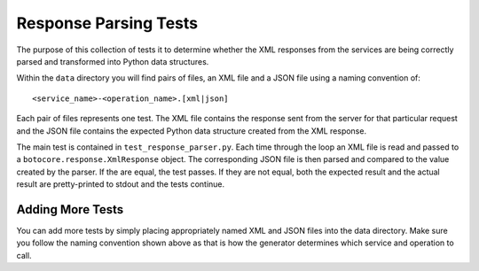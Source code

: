 ======================
Response Parsing Tests
======================

The purpose of this collection of tests it to determine whether the XML
responses from the services are being correctly parsed and transformed
into Python data structures.

Within the ``data`` directory you will find pairs of files, an XML file
and a JSON file using a naming convention of::

    <service_name>-<operation_name>.[xml|json]

Each pair of files represents one test.  The XML file contains the
response sent from the server for that particular request and the JSON
file contains the expected Python data structure created from the XML
response.

The main test is contained in ``test_response_parser.py``.  Each
time through the loop an XML file is read and passed to
a ``botocore.response.XmlResponse`` object.  The corresponding
JSON file is then parsed and compared to the value created by the
parser.  If the are equal, the test passes.  If they are not
equal, both the expected result and the actual result are
pretty-printed to stdout and the tests continue.

-----------------
Adding More Tests
-----------------

You can add more tests by simply placing appropriately named XML and JSON
files into the data directory.  Make sure you follow the naming convention
shown above as that is how the generator determines which service and
operation to call.
